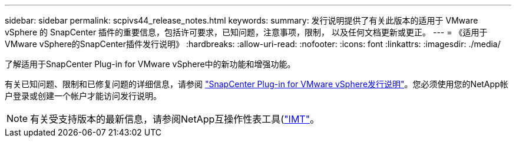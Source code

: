 ---
sidebar: sidebar 
permalink: scpivs44_release_notes.html 
keywords:  
summary: 发行说明提供了有关此版本的适用于 VMware vSphere 的 SnapCenter 插件的重要信息，包括许可要求，已知问题，注意事项，限制， 以及任何文档更新或更正。 
---
= 《适用于VMware vSphere的SnapCenter插件发行说明》
:hardbreaks:
:allow-uri-read: 
:nofooter: 
:icons: font
:linkattrs: 
:imagesdir: ./media/


[role="lead"]
了解适用于SnapCenter Plug-in for VMware vSphere中的新功能和增强功能。

有关已知问题、限制和已修复问题的详细信息，请参阅 https://library.netapp.com/ecm/ecm_download_file/ECMLP3359464["SnapCenter Plug-in for VMware vSphere发行说明"^]。您必须使用您的NetApp帐户登录或创建一个帐户才能访问发行说明。

[NOTE]
====
有关受支持版本的最新信息，请参阅NetApp互操作性表工具(http://mysupport.netapp.com/matrix["IMT"^]。

====